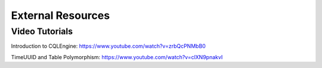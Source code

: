 ============================
External Resources
============================

Video Tutorials
================

Introduction to CQLEngine: https://www.youtube.com/watch?v=zrbQcPNMbB0

TimeUUID and Table Polymorphism: https://www.youtube.com/watch?v=clXN9pnakvI










